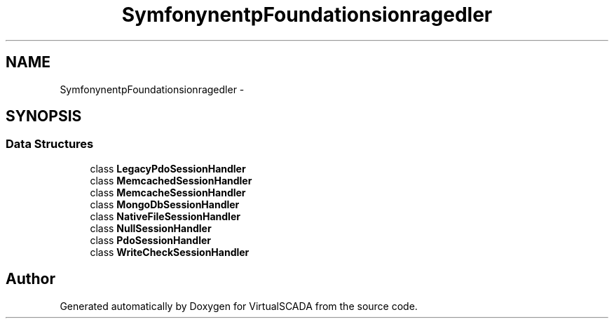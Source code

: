 .TH "Symfony\Component\HttpFoundation\Session\Storage\Handler" 3 "Tue Apr 14 2015" "Version 1.0" "VirtualSCADA" \" -*- nroff -*-
.ad l
.nh
.SH NAME
Symfony\Component\HttpFoundation\Session\Storage\Handler \- 
.SH SYNOPSIS
.br
.PP
.SS "Data Structures"

.in +1c
.ti -1c
.RI "class \fBLegacyPdoSessionHandler\fP"
.br
.ti -1c
.RI "class \fBMemcachedSessionHandler\fP"
.br
.ti -1c
.RI "class \fBMemcacheSessionHandler\fP"
.br
.ti -1c
.RI "class \fBMongoDbSessionHandler\fP"
.br
.ti -1c
.RI "class \fBNativeFileSessionHandler\fP"
.br
.ti -1c
.RI "class \fBNullSessionHandler\fP"
.br
.ti -1c
.RI "class \fBPdoSessionHandler\fP"
.br
.ti -1c
.RI "class \fBWriteCheckSessionHandler\fP"
.br
.in -1c
.SH "Author"
.PP 
Generated automatically by Doxygen for VirtualSCADA from the source code\&.
